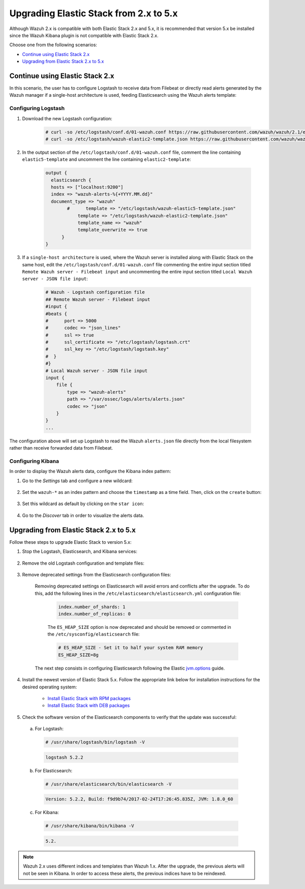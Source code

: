 .. Copyright (C) 2022 Wazuh, Inc.

.. _upgrading_elastic_stack_2.x_5.x:

Upgrading Elastic Stack from 2.x to 5.x
=======================================

Although Wazuh 2.x is compatible with both Elastic Stack 2.x and 5.x, it is recommended that version 5.x be installed since the Wazuh Kibana plugin is not compatible with Elastic Stack 2.x.

Choose one from the following scenarios:

- `Continue using Elastic Stack 2.x`_

- `Upgrading from Elastic Stack 2.x to 5.x`_

Continue using Elastic Stack 2.x
--------------------------------

In this scenario, the user has to configure Logstash to receive data from Filebeat or directly read alerts generated by the Wazuh manager if a single-host architecture is used, feeding Elasticsearch using the Wazuh alerts template:

Configuring Logstash
^^^^^^^^^^^^^^^^^^^^

#. Download the new Logstash configuration:

    .. code-block:: console

      # curl -so /etc/logstash/conf.d/01-wazuh.conf https://raw.githubusercontent.com/wazuh/wazuh/2.1/extensions/logstash/01-wazuh.conf
      # curl -so /etc/logstash/wazuh-elastic2-template.json https://raw.githubusercontent.com/wazuh/wazuh/2.1/extensions/elasticsearch/wazuh-elastic2-template.json

#. In the output section of the ``/etc/logstash/conf.d/01-wazuh.conf`` file, comment the line containing ``elastic5-template`` and uncomment the line containing ``elastic2-template``:

    .. code-block:: pkgconfig

      output {
        elasticsearch {
        hosts => ["localhost:9200"]
        index => "wazuh-alerts-%{+YYYY.MM.dd}"
        document_type => "wazuh"
              #      template => "/etc/logstash/wazuh-elastic5-template.json"
  	          template => "/etc/logstash/wazuh-elastic2-template.json"
  	          template_name => "wazuh"
  	          template_overwrite => true
  	    }
      }

#. If a ``single-host architecture`` is used, where the Wazuh server is installed along with Elastic Stack on the same host, edit the ``/etc/logstash/conf.d/01-wazuh.conf`` file commenting the entire input section titled ``Remote Wazuh server - Filebeat input`` and uncommenting the entire input section titled ``Local Wazuh server - JSON file input``:

    .. code-block:: pkgconfig

      # Wazuh - Logstash configuration file
      ## Remote Wazuh server - Filebeat input
      #input {
      #beats {
      #      port => 5000
      #      codec => "json_lines"
      #      ssl => true
      #      ssl_certificate => "/etc/logstash/logstash.crt"
      #      ssl_key => "/etc/logstash/logstash.key"
      #  }
      #}
      # Local Wazuh server - JSON file input
      input {
          file {
              type => "wazuh-alerts"
              path => "/var/ossec/logs/alerts/alerts.json"
              codec => "json"
          }
      }
      ...

The configuration above will set up Logstash to read the Wazuh ``alerts.json`` file directly from the local filesystem rather than receive forwarded data from Filebeat.

Configuring Kibana
^^^^^^^^^^^^^^^^^^

In order to display the Wazuh alerts data, configure the Kibana index pattern:

#. Go to the *Settings* tab and configure a new wildcard:

    .. thumbnail:: ../../../images/installation/kibana-elk-settings.png
      :align: center
      :width: 100%

#. Set the ``wazuh-*`` as an index pattern and choose the ``timestamp`` as a time field. Then, click on the ``create`` button:

    .. thumbnail:: ../../../images/installation/kibana-elk-2.png
      :align: center
      :width: 100%

#. Set this wildcard as default by clicking on the ``star icon``:

    .. thumbnail:: ../../../images/installation/kibana-elk.png
      :align: center
      :width: 100%

#. Go to the *Discover* tab in order to visualize the alerts data.

Upgrading from Elastic Stack 2.x to 5.x
---------------------------------------

Follow these steps to upgrade Elastic Stack to version 5.x:

#. Stop the Logstash, Elasticsearch, and Kibana services:

    .. tabs::

      .. group-tab:: Systemd

        .. code-block:: console

            # systemctl stop logstash
            # systemctl stop elasticsearch
            # systemctl stop kibana

      .. group-tab:: SysV Init

        .. code-block:: console

          # service logstash stop
          # service elasticsearch stop
          # service kibana stop

#. Remove the old Logstash configuration and template files:

    .. tabs::

      .. group-tab:: Single-host architecture

        This step has to be done if the Wazuh server and Elastic Stack are installed on the same system:

        .. code-block:: console

         # rm /etc/logstash/conf.d/01-ossec-singlehost.conf
         # rm /etc/logstash/elastic-ossec-template.json

      .. group-tab:: Multitier server

        This step has to be done if Elastic Stack is installed on a standalone system:

        .. code-block:: console

         # rm /etc/logstash/conf.d/01-ossec.conf
         # rm /etc/logstash/elastic-ossec-template.json

#. Remove deprecated settings from the Elasticsearch configuration files:

    Removing deprecated settings on Elasticsearch will avoid errors and conflicts after the upgrade. To do this, add the following lines in the ``/etc/elasticsearch/elasticsearch.yml`` configuration file:

      .. code-block:: yaml

        index.number_of_shards: 1
        index.number_of_replicas: 0

      The ``ES_HEAP_SIZE`` option is now deprecated and should be removed or commented in the ``/etc/sysconfig/elasticsearch`` file:

      .. code-block:: yaml

        # ES_HEAP_SIZE - Set it to half your system RAM memory
        ES_HEAP_SIZE=8g

    The next step consists in configuring Elasticsearch following the Elastic `jvm.options <https://www.elastic.co/guide/en/elasticsearch/reference/master/heap-size.html>`_ guide.

#. Install the newest version of Elastic Stack 5.x. Follow the appropriate link below for installation instructions for the desired operating system:

    - `Install Elastic Stack with RPM packages <https://documentation.wazuh.com/2.1/installation-guide/installing-elastic-stack/elastic_server_rpm.html#elastic-server-rpm>`_
    - `Install Elastic Stack with DEB packages <https://documentation.wazuh.com/2.1/installation-guide/installing-elastic-stack/elastic_server_deb.html#elastic-server-deb>`_

#. Check the software version of the Elasticsearch components to verify that the update was successful:

  a) For Logstash:

    .. code-block:: console

      # /usr/share/logstash/bin/logstash -V

    .. code-block:: none
      :class: output

      logstash 5.2.2

  b) For Elasticsearch:

    .. code-block:: console

      # /usr/share/elasticsearch/bin/elasticsearch -V

    .. code-block:: none
      :class: output

      Version: 5.2.2, Build: f9d9b74/2017-02-24T17:26:45.835Z, JVM: 1.8.0_60

  c) For Kibana:

    .. code-block:: console

      # /usr/share/kibana/bin/kibana -V

    .. code-block:: none
      :class: output

      5.2.

.. note:: Wazuh 2.x uses different indices and templates than Wazuh 1.x. After the upgrade, the previous alerts will not be seen in Kibana. In order to access these alerts, the previous indices have to be reindexed.

